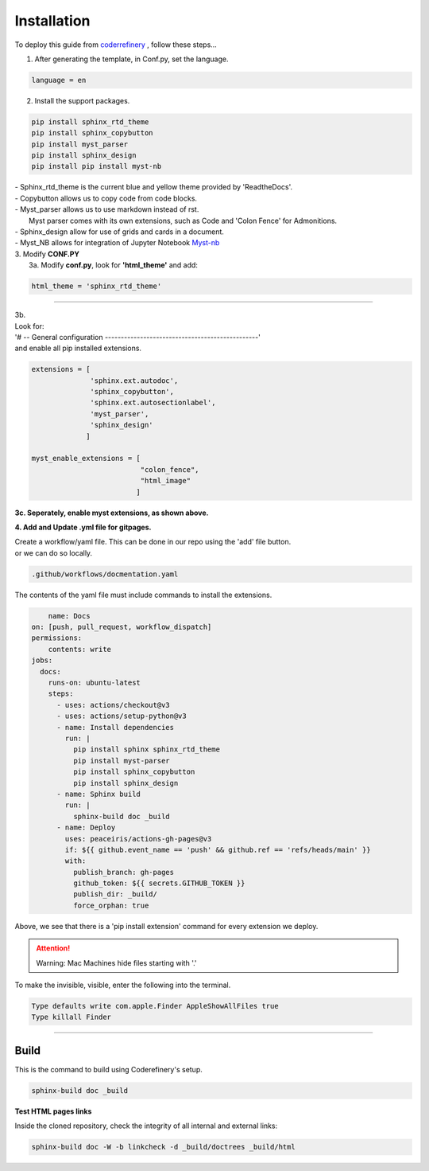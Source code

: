 

.. _steps_needed:

.. _installation:

Installation
=============

To deploy this guide from `coderrefinery <https://coderefinery.github.io/documentation/gh_workflow/>`_ , follow these steps...

1. After generating the template, in Conf.py, set the language.

.. code-block:: python

   language = en

2. Install the support packages.

.. code-block:: python

   pip install sphinx_rtd_theme
   pip install sphinx_copybutton
   pip install myst_parser
   pip install sphinx_design
   pip install pip install myst-nb

| - Sphinx_rtd_theme is the current blue and yellow theme provided by 'ReadtheDocs'.
| - Copybutton allows us to copy code from code blocks.
| - Myst_parser allows us to use markdown instead of rst.
|   Myst parser comes with its own extensions, such as Code and 'Colon Fence' for Admonitions.
| - Sphinx_design allow for use of grids and cards in a document.
| - Myst_NB allows for integration of Jupyter Notebook `Myst-nb <https://myst-nb.readthedocs.io/en/v0.9.0/use/start.html>`_

| 3. Modify **CONF.PY**
|     3a. Modify **conf.py**, look for **'html_theme'** and add:

.. code-block:: python

   html_theme = 'sphinx_rtd_theme'

.. image:: /Images/change_theme.png

####

| 3b.
| Look for:
| '# -- General configuration ------------------------------------------------'
| and enable all pip installed extensions.

.. code-block:: python

    extensions = [
                  'sphinx.ext.autodoc',
                  'sphinx_copybutton',
                  'sphinx.ext.autosectionlabel',
                  'myst_parser',
                  'sphinx_design'
                 ]

    myst_enable_extensions = [
                              "colon_fence",
                              "html_image"
                             ]


| **3c. Seperately, enable myst extensions, as shown above.**

**4. Add and Update .yml file for gitpages.**

| Create a workflow/yaml file. This can be done in our repo using the 'add' file button.
| or we can do so locally.

.. code-block:: python

    .github/workflows/docmentation.yaml

.. image:: /Images/workflow-yaml.png

The contents of the yaml file must include commands to install the extensions.

.. code-block:: python

            name: Docs
        on: [push, pull_request, workflow_dispatch]
        permissions:
            contents: write
        jobs:
          docs:
            runs-on: ubuntu-latest
            steps:
              - uses: actions/checkout@v3
              - uses: actions/setup-python@v3
              - name: Install dependencies
                run: |
                  pip install sphinx sphinx_rtd_theme
                  pip install myst-parser
                  pip install sphinx_copybutton
                  pip install sphinx_design
              - name: Sphinx build
                run: |
                  sphinx-build doc _build
              - name: Deploy
                uses: peaceiris/actions-gh-pages@v3
                if: ${{ github.event_name == 'push' && github.ref == 'refs/heads/main' }}
                with:
                  publish_branch: gh-pages
                  github_token: ${{ secrets.GITHUB_TOKEN }}
                  publish_dir: _build/
                  force_orphan: true


Above, we see that there is a 'pip install extension' command for every extension we deploy.

.. attention:: Warning:
    Mac Machines hide files starting with '.'

To make the invisible, visible, enter the following into the terminal.

.. code-block:: python

    Type defaults write com.apple.Finder AppleShowAllFiles true
    Type killall Finder



####

.. In essence these will act as subsections.

Build
~~~~~

This is the command to build using Coderefinery's setup.

.. code-block:: python

   sphinx-build doc _build


**Test HTML pages links**

Inside the cloned repository, check the integrity of all internal and external links:

.. code-block::

    sphinx-build doc -W -b linkcheck -d _build/doctrees _build/html





